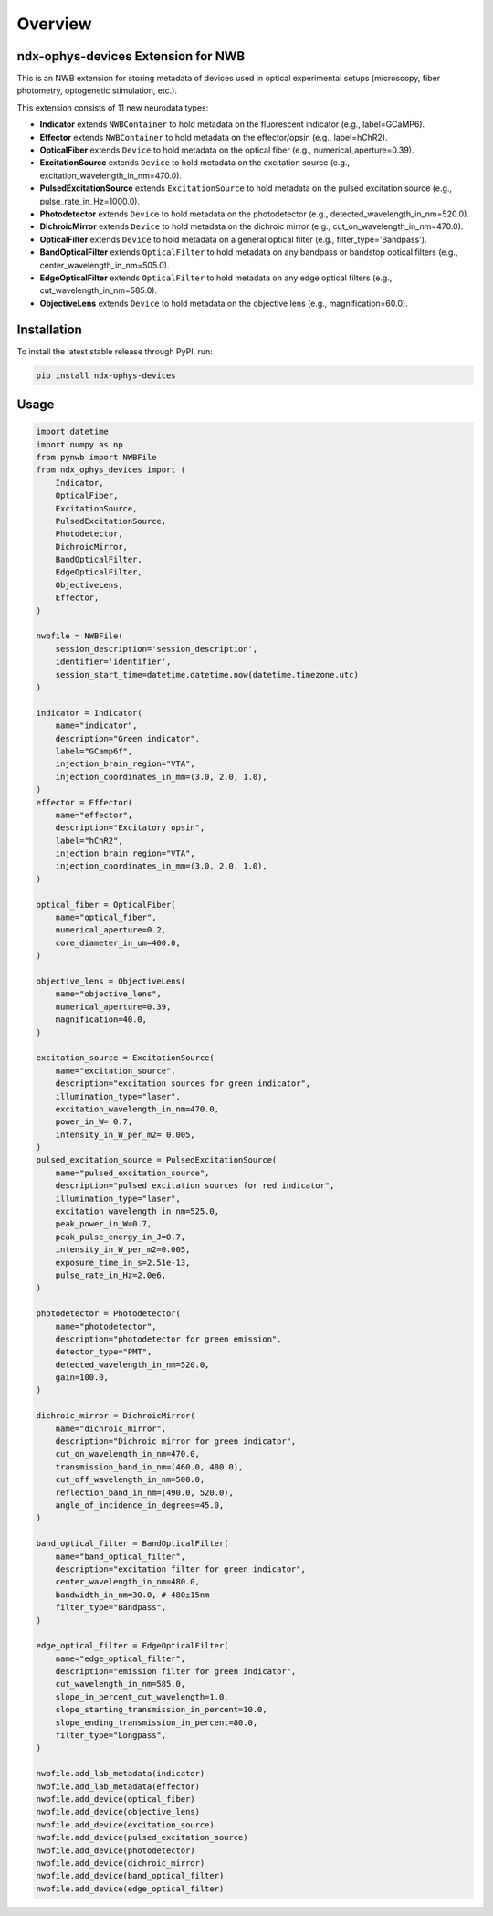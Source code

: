 Overview
========

ndx-ophys-devices Extension for NWB
-----------------------------------

This is an NWB extension for storing metadata of devices used in optical experimental setups (microscopy, fiber photometry, optogenetic stimulation, etc.).

This extension consists of 11 new neurodata types:

- **Indicator** extends ``NWBContainer`` to hold metadata on the fluorescent indicator (e.g., label=GCaMP6).
- **Effector** extends ``NWBContainer`` to hold metadata on the effector/opsin (e.g., label=hChR2).
- **OpticalFiber** extends ``Device`` to hold metadata on the optical fiber (e.g., numerical_aperture=0.39).
- **ExcitationSource** extends ``Device`` to hold metadata on the excitation source (e.g., excitation_wavelength_in_nm=470.0).
- **PulsedExcitationSource** extends ``ExcitationSource`` to hold metadata on the pulsed excitation source (e.g., pulse_rate_in_Hz=1000.0).
- **Photodetector** extends ``Device`` to hold metadata on the photodetector (e.g., detected_wavelength_in_nm=520.0).
- **DichroicMirror** extends ``Device`` to hold metadata on the dichroic mirror (e.g., cut_on_wavelength_in_nm=470.0).
- **OpticalFilter** extends ``Device`` to hold metadata on a general optical filter (e.g., filter_type='Bandpass').
- **BandOpticalFilter** extends ``OpticalFilter`` to hold metadata on any bandpass or bandstop optical filters (e.g., center_wavelength_in_nm=505.0).
- **EdgeOpticalFilter** extends ``OpticalFilter`` to hold metadata on any edge optical filters (e.g., cut_wavelength_in_nm=585.0).
- **ObjectiveLens** extends ``Device`` to hold metadata on the objective lens (e.g., magnification=60.0).

Installation
------------

To install the latest stable release through PyPI, run:

.. code-block:: bash

    pip install ndx-ophys-devices

Usage
-----

.. code-block:: python

    import datetime
    import numpy as np
    from pynwb import NWBFile
    from ndx_ophys_devices import (
        Indicator,
        OpticalFiber,
        ExcitationSource,
        PulsedExcitationSource,
        Photodetector,
        DichroicMirror,
        BandOpticalFilter,
        EdgeOpticalFilter,
        ObjectiveLens,
        Effector,
    )

    nwbfile = NWBFile(
        session_description='session_description',
        identifier='identifier',
        session_start_time=datetime.datetime.now(datetime.timezone.utc)
    )

    indicator = Indicator(
        name="indicator",
        description="Green indicator",
        label="GCamp6f",
        injection_brain_region="VTA",
        injection_coordinates_in_mm=(3.0, 2.0, 1.0),
    )
    effector = Effector(
        name="effector",
        description="Excitatory opsin",
        label="hChR2",
        injection_brain_region="VTA",
        injection_coordinates_in_mm=(3.0, 2.0, 1.0),
    )

    optical_fiber = OpticalFiber(
        name="optical_fiber",
        numerical_aperture=0.2,
        core_diameter_in_um=400.0,
    )

    objective_lens = ObjectiveLens(
        name="objective_lens",
        numerical_aperture=0.39,
        magnification=40.0,
    )

    excitation_source = ExcitationSource(
        name="excitation_source",
        description="excitation sources for green indicator",
        illumination_type="laser",
        excitation_wavelength_in_nm=470.0,
        power_in_W= 0.7,
        intensity_in_W_per_m2= 0.005,
    )
    pulsed_excitation_source = PulsedExcitationSource(
        name="pulsed_excitation_source",
        description="pulsed excitation sources for red indicator",
        illumination_type="laser",
        excitation_wavelength_in_nm=525.0,
        peak_power_in_W=0.7,
        peak_pulse_energy_in_J=0.7,
        intensity_in_W_per_m2=0.005,
        exposure_time_in_s=2.51e-13,
        pulse_rate_in_Hz=2.0e6,
    )

    photodetector = Photodetector(
        name="photodetector",
        description="photodetector for green emission",
        detector_type="PMT",
        detected_wavelength_in_nm=520.0,
        gain=100.0,
    )

    dichroic_mirror = DichroicMirror(
        name="dichroic_mirror",
        description="Dichroic mirror for green indicator",
        cut_on_wavelength_in_nm=470.0,
        transmission_band_in_nm=(460.0, 480.0),
        cut_off_wavelength_in_nm=500.0,
        reflection_band_in_nm=(490.0, 520.0),
        angle_of_incidence_in_degrees=45.0,
    )

    band_optical_filter = BandOpticalFilter(
        name="band_optical_filter",
        description="excitation filter for green indicator",
        center_wavelength_in_nm=480.0,
        bandwidth_in_nm=30.0, # 480±15nm
        filter_type="Bandpass",
    )

    edge_optical_filter = EdgeOpticalFilter(
        name="edge_optical_filter",
        description="emission filter for green indicator",
        cut_wavelength_in_nm=585.0,
        slope_in_percent_cut_wavelength=1.0,
        slope_starting_transmission_in_percent=10.0,
        slope_ending_transmission_in_percent=80.0,
        filter_type="Longpass",
    )

    nwbfile.add_lab_metadata(indicator)
    nwbfile.add_lab_metadata(effector)
    nwbfile.add_device(optical_fiber)
    nwbfile.add_device(objective_lens)
    nwbfile.add_device(excitation_source)
    nwbfile.add_device(pulsed_excitation_source)
    nwbfile.add_device(photodetector)
    nwbfile.add_device(dichroic_mirror)
    nwbfile.add_device(band_optical_filter)
    nwbfile.add_device(edge_optical_filter)


